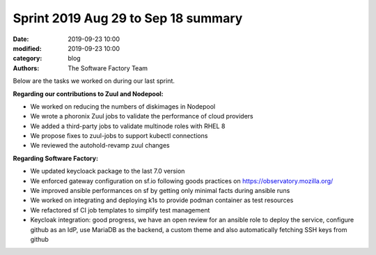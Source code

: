 Sprint 2019 Aug 29 to Sep 18 summary
####################################

:date: 2019-09-23 10:00
:modified: 2019-09-23 10:00
:category: blog
:authors: The Software Factory Team

Below are the tasks we worked on during our last sprint.

**Regarding our contributions to Zuul and Nodepool:**

* We worked on reducing the numbers of diskimages in Nodepool
* We wrote a phoronix Zuul jobs to validate the performance of cloud providers
* We added a third-party jobs to validate multinode roles with RHEL 8
* We propose fixes to zuul-jobs to support kubectl connections
* We reviewed the autohold-revamp zuul changes

**Regarding Software Factory:**

* We updated keycloack package to the last 7.0 version
* We enforced gateway configuration on sf.io following goods practices on https://observatory.mozilla.org/
* We improved ansible performances on sf by getting only minimal facts during ansible runs
* We worked on integrating and deploying k1s to provide podman container as test resources
* We refactored sf CI job templates to simplify test management
* Keycloak integration: good progress, we have an open review for an ansible role to deploy the service, configure github as an IdP, use MariaDB as the backend, a custom theme and also automatically fetching SSH keys from github
